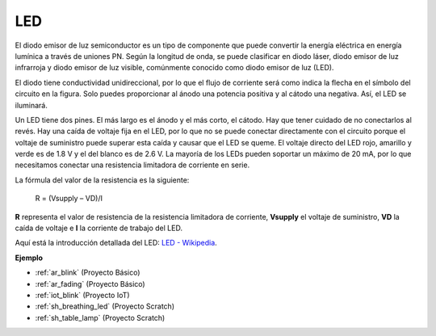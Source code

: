 .. _cpn_led:

LED
==========

.. image:: img/LED.png
    :width: 400

El diodo emisor de luz semiconductor es un tipo de componente que puede convertir la energía eléctrica en energía lumínica a través de uniones PN. Según la longitud de onda, se puede clasificar en diodo láser, diodo emisor de luz infrarroja y diodo emisor de luz visible, comúnmente conocido como diodo emisor de luz (LED).

El diodo tiene conductividad unidireccional, por lo que el flujo de corriente será como indica la flecha en el símbolo del circuito en la figura. Solo puedes proporcionar al ánodo una potencia positiva y al cátodo una negativa. Así, el LED se iluminará.

.. image:: img/led_symbol.png


Un LED tiene dos pines. El más largo es el ánodo y el más corto, el cátodo. Hay que tener cuidado de no conectarlos al revés. Hay una caída de voltaje fija en el LED, por lo que no se puede conectar directamente con el circuito porque el voltaje de suministro puede superar esta caída y causar que el LED se queme. El voltaje directo del LED rojo, amarillo y verde es de 1.8 V y el del blanco es de 2.6 V. La mayoría de los LEDs pueden soportar un máximo de 20 mA, por lo que necesitamos conectar una resistencia limitadora de corriente en serie.

La fórmula del valor de la resistencia es la siguiente:

    R = (Vsupply – VD)/I

**R** representa el valor de resistencia de la resistencia limitadora de corriente, **Vsupply** el voltaje de suministro, **VD** la caída de voltaje e **I** la corriente de trabajo del LED.

Aquí está la introducción detallada del LED: `LED - Wikipedia <https://en.wikipedia.org/wiki/Light-emitting_diode>`_.

**Ejemplo**

* :ref:`ar_blink` (Proyecto Básico)
* :ref:`ar_fading` (Proyecto Básico)
* :ref:`iot_blink` (Proyecto IoT)
* :ref:`sh_breathing_led` (Proyecto Scratch)
* :ref:`sh_table_lamp` (Proyecto Scratch)

